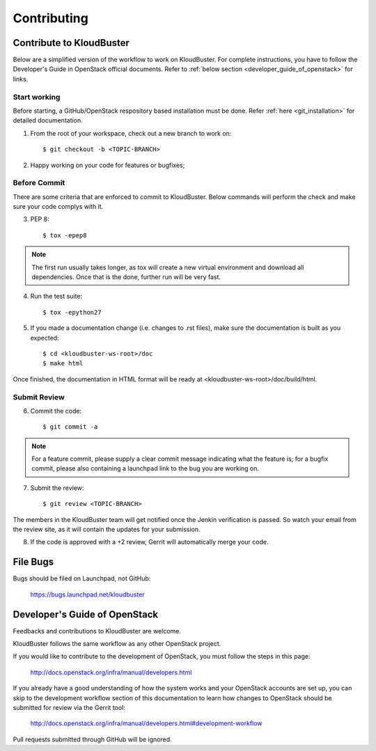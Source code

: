============
Contributing
============

Contribute to KloudBuster
-------------------------

Below are a simplified version of the workflow to work on KloudBuster. For complete instructions, you have to follow the Developer's Guide in OpenStack official documents. Refer to :ref:`below section <developer_guide_of_openstack>` for links.


Start working
^^^^^^^^^^^^^

Before starting, a GitHub/OpenStack respository based installation must be done. Refer :ref:`here <git_installation>` for detailed documentation.

1. From the root of your workspace, check out a new branch to work on::

    $ git checkout -b <TOPIC-BRANCH>

2. Happy working on your code for features or bugfixes;


Before Commit
^^^^^^^^^^^^^

There are some criteria that are enforced to commit to KloudBuster. Below commands will perform the check and make sure your code complys with it.

3. PEP 8::

    $ tox -epep8

.. note:: The first run usually takes longer, as tox will create a new virtual environment and download all dependencies. Once that is the done, further run will be very fast.

4. Run the test suite::

    $ tox -epython27

5. If you made a documentation change (i.e. changes to .rst files), make sure the documentation is built as you expected::

    $ cd <kloudbuster-ws-root>/doc
    $ make html

Once finished, the documentation in HTML format will be ready at <kloudbuster-ws-root>/doc/build/html.


Submit Review
^^^^^^^^^^^^^

6. Commit the code::

    $ git commit -a

.. note:: For a feature commit, please supply a clear commit message indicating what the feature is; for a bugfix commit, please also containing a launchpad link to the bug you are working on.

7. Submit the review::

    $ git review <TOPIC-BRANCH>

The members in the KloudBuster team will get notified once the Jenkin verification is passed. So watch your email from the review site, as it will contain the updates for your submission.

8. If the code is approved with a +2 review, Gerrit will automatically merge your code.


File Bugs
---------

Bugs should be filed on Launchpad, not GitHub:

   https://bugs.launchpad.net/kloudbuster


.. _developer_guide_of_openstack:

Developer's Guide of OpenStack
------------------------------

Feedbacks and contributions to KloudBuster are welcome.

KloudBuster follows the same workflow as any other OpenStack project.

If you would like to contribute to the development of OpenStack, you must
follow the steps in this page:

   `<http://docs.openstack.org/infra/manual/developers.html>`_

If you already have a good understanding of how the system works and your
OpenStack accounts are set up, you can skip to the development workflow
section of this documentation to learn how changes to OpenStack should be
submitted for review via the Gerrit tool:

   `<http://docs.openstack.org/infra/manual/developers.html#development-workflow>`_

Pull requests submitted through GitHub will be ignored.
